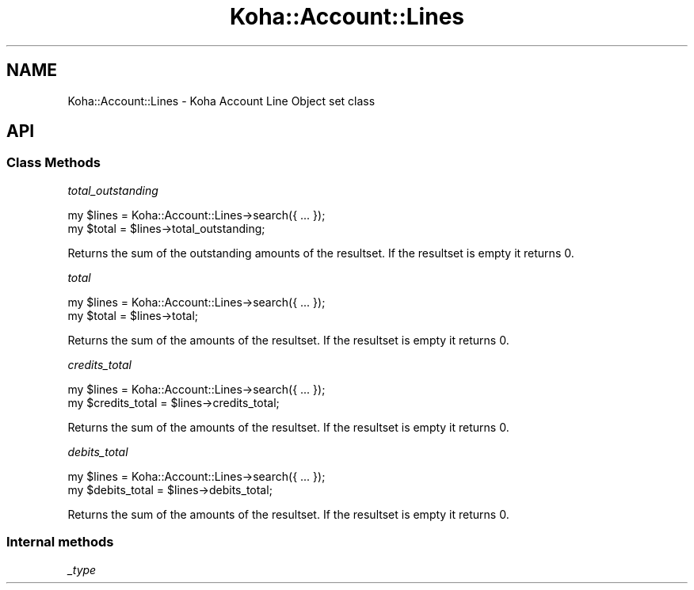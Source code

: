 .\" Automatically generated by Pod::Man 4.14 (Pod::Simple 3.40)
.\"
.\" Standard preamble:
.\" ========================================================================
.de Sp \" Vertical space (when we can't use .PP)
.if t .sp .5v
.if n .sp
..
.de Vb \" Begin verbatim text
.ft CW
.nf
.ne \\$1
..
.de Ve \" End verbatim text
.ft R
.fi
..
.\" Set up some character translations and predefined strings.  \*(-- will
.\" give an unbreakable dash, \*(PI will give pi, \*(L" will give a left
.\" double quote, and \*(R" will give a right double quote.  \*(C+ will
.\" give a nicer C++.  Capital omega is used to do unbreakable dashes and
.\" therefore won't be available.  \*(C` and \*(C' expand to `' in nroff,
.\" nothing in troff, for use with C<>.
.tr \(*W-
.ds C+ C\v'-.1v'\h'-1p'\s-2+\h'-1p'+\s0\v'.1v'\h'-1p'
.ie n \{\
.    ds -- \(*W-
.    ds PI pi
.    if (\n(.H=4u)&(1m=24u) .ds -- \(*W\h'-12u'\(*W\h'-12u'-\" diablo 10 pitch
.    if (\n(.H=4u)&(1m=20u) .ds -- \(*W\h'-12u'\(*W\h'-8u'-\"  diablo 12 pitch
.    ds L" ""
.    ds R" ""
.    ds C` ""
.    ds C' ""
'br\}
.el\{\
.    ds -- \|\(em\|
.    ds PI \(*p
.    ds L" ``
.    ds R" ''
.    ds C`
.    ds C'
'br\}
.\"
.\" Escape single quotes in literal strings from groff's Unicode transform.
.ie \n(.g .ds Aq \(aq
.el       .ds Aq '
.\"
.\" If the F register is >0, we'll generate index entries on stderr for
.\" titles (.TH), headers (.SH), subsections (.SS), items (.Ip), and index
.\" entries marked with X<> in POD.  Of course, you'll have to process the
.\" output yourself in some meaningful fashion.
.\"
.\" Avoid warning from groff about undefined register 'F'.
.de IX
..
.nr rF 0
.if \n(.g .if rF .nr rF 1
.if (\n(rF:(\n(.g==0)) \{\
.    if \nF \{\
.        de IX
.        tm Index:\\$1\t\\n%\t"\\$2"
..
.        if !\nF==2 \{\
.            nr % 0
.            nr F 2
.        \}
.    \}
.\}
.rr rF
.\" ========================================================================
.\"
.IX Title "Koha::Account::Lines 3pm"
.TH Koha::Account::Lines 3pm "2025-09-25" "perl v5.32.1" "User Contributed Perl Documentation"
.\" For nroff, turn off justification.  Always turn off hyphenation; it makes
.\" way too many mistakes in technical documents.
.if n .ad l
.nh
.SH "NAME"
Koha::Account::Lines \- Koha Account Line Object set class
.SH "API"
.IX Header "API"
.SS "Class Methods"
.IX Subsection "Class Methods"
\fItotal_outstanding\fR
.IX Subsection "total_outstanding"
.PP
.Vb 2
\&    my $lines = Koha::Account::Lines\->search({ ...  });
\&    my $total = $lines\->total_outstanding;
.Ve
.PP
Returns the sum of the outstanding amounts of the resultset. If the resultset is
empty it returns 0.
.PP
\fItotal\fR
.IX Subsection "total"
.PP
.Vb 2
\&    my $lines = Koha::Account::Lines\->search({ ...  });
\&    my $total = $lines\->total;
.Ve
.PP
Returns the sum of the amounts of the resultset. If the resultset is
empty it returns 0.
.PP
\fIcredits_total\fR
.IX Subsection "credits_total"
.PP
.Vb 2
\&    my $lines = Koha::Account::Lines\->search({ ...  });
\&    my $credits_total = $lines\->credits_total;
.Ve
.PP
Returns the sum of the amounts of the resultset. If the resultset is
empty it returns 0.
.PP
\fIdebits_total\fR
.IX Subsection "debits_total"
.PP
.Vb 2
\&    my $lines = Koha::Account::Lines\->search({ ...  });
\&    my $debits_total = $lines\->debits_total;
.Ve
.PP
Returns the sum of the amounts of the resultset. If the resultset is
empty it returns 0.
.SS "Internal methods"
.IX Subsection "Internal methods"
\fI_type\fR
.IX Subsection "_type"
